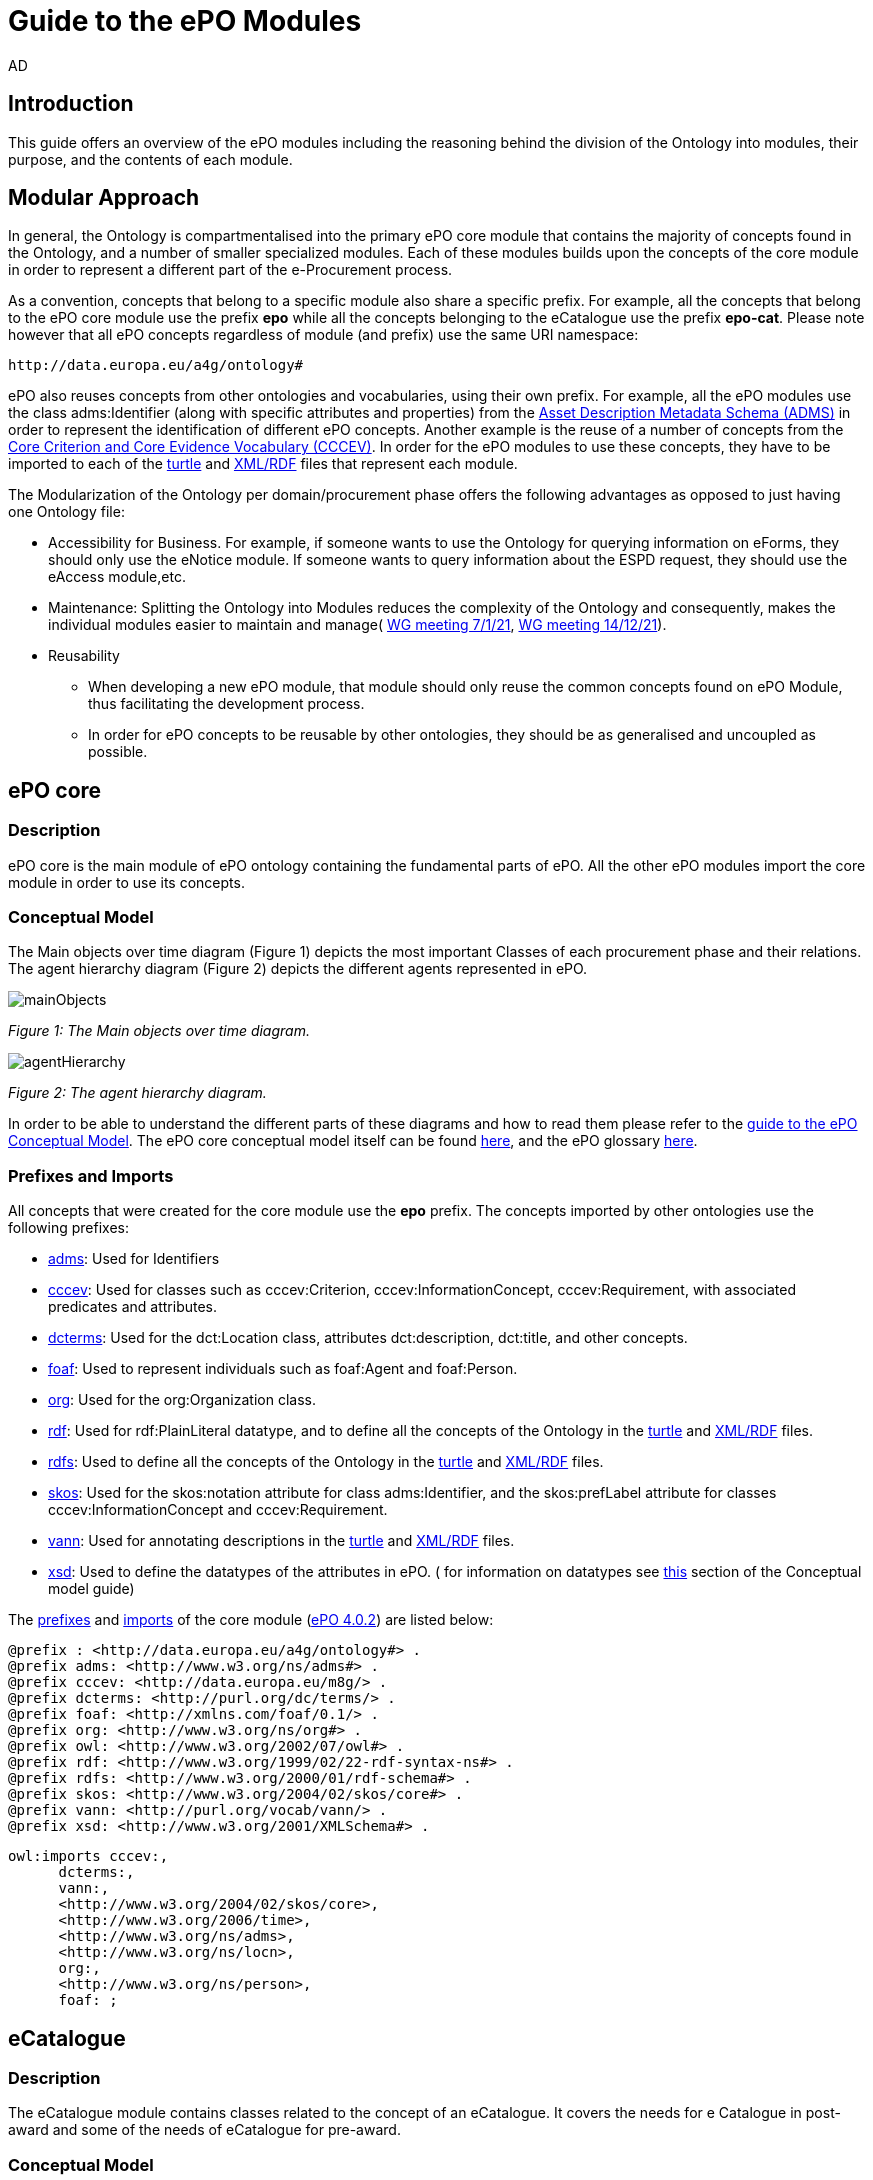 :doctitle: Guide to the ePO Modules
:doccode: epo-modguide-menu
:author: AD
:docdate: June 2024

== Introduction

This guide  offers an overview of the ePO modules including the reasoning behind the division of the Ontology into modules, their purpose, and the contents of each module.

== Modular Approach

In general, the Ontology is compartmentalised into the primary  ePO core module that contains the majority of concepts found in the Ontology, and a number of smaller specialized modules. Each of these modules builds upon the concepts of the core module in order to represent a different part of the e-Procurement process.

As a convention, concepts that belong to a specific module also share a specific prefix. For example, all the concepts that belong to the ePO core module use the prefix  *epo* while all the concepts belonging to the eCatalogue use the prefix *epo-cat*. Please note however that all ePO concepts regardless of module (and prefix) use the same URI namespace:

 http://data.europa.eu/a4g/ontology#

ePO also reuses concepts from other ontologies and vocabularies, using their own prefix. For example, all the ePO modules use the class adms:Identifier (along with specific attributes and properties) from the https://www.w3.org/TR/vocab-adms/[Asset Description Metadata Schema (ADMS)] in order to represent the identification of different ePO concepts. Another example is the reuse of a number of concepts from the https://github.com/SEMICeu/CCCEV[Core Criterion and Core Evidence Vocabulary (CCCEV)]. In order for the ePO modules to use these concepts, they have to be imported to each of the  https://www.w3.org/TR/turtle/[turtle] and https://www.w3.org/TR/rdf-syntax-grammar/[XML/RDF] files that represent each module.

The Modularization of the Ontology per domain/procurement phase offers the following advantages as opposed to just having one Ontology file:

* Accessibility for Business. For example, if someone wants to use the Ontology for querying information on eForms, they should only use the eNotice module. If someone wants to query information about the ESPD request, they should use the eAccess module,etc.


* Maintenance: Splitting the Ontology into Modules  reduces the complexity of the Ontology and consequently, makes the individual modules easier to maintain and manage( https://docs.ted.europa.eu/epo-wgm/notes/2021-01-07-wgm.html[WG meeting 7/1/21], https://docs.ted.europa.eu/epo-wgm/notes/2021-12-14-wgm.html[WG meeting 14/12/21]).

* Reusability
** When developing a new ePO module, that module should only reuse the common concepts found on ePO Module, thus facilitating the development process.
** In order for ePO concepts to be reusable by other ontologies, they should be as generalised and uncoupled as possible.

== ePO core[[core]]

=== Description
ePO core is the main module of ePO ontology containing the fundamental parts of ePO. All the other ePO modules import the core module in order to use its concepts.

=== Conceptual Model
The Μain objects over time diagram (Figure 1) depicts the most important Classes of each procurement phase and their relations. The agent hierarchy diagram (Figure 2) depicts the different agents represented in ePO.

image::docUpdateGuideImages/UML/conceptualModelDiagrams/mainObjects.png[]
[]
__ Figure 1: The Μain objects over time diagram.
__

image::docUpdateGuideImages/Modules/agentHierarchy.png[]
__ Figure 2: The agent hierarchy diagram.
__

In order to be able to understand the different parts of these diagrams and how to read them please refer to the xref:guides/conceptualModelGuide.adoc#arrows[guide to the ePO Conceptual Model]. The ePO core conceptual model itself can be found https://docs.ted.europa.eu/EPO/latest/_attachments/html_reports/ePO/index.html[here], and the ePO glossary https://docs.ted.europa.eu/EPO/latest/_attachments/html_reports/glossary/ePO_core_glossary.html[here].



=== Prefixes and Imports
All concepts that were created for the core module use the *epo* prefix.
The concepts imported by other ontologies use the following prefixes:

* https://www.w3.org/TR/vocab-adms/[adms]: Used for Identifiers
* https://github.com/SEMICeu/CCCEV[cccev]: Used for classes such as cccev:Criterion, cccev:InformationConcept, cccev:Requirement, with associated predicates and attributes.
* https://www.dublincore.org/specifications/dublin-core/dcmi-terms/[dcterms]: Used for the dct:Location class, attributes dct:description, dct:title, and other concepts.
* http://xmlns.com/foaf/spec/[foaf]: Used to represent individuals such as foaf:Agent and foaf:Person.
* http://www.w3.org/ns/org[org]: Used for the org:Organization class.
* http://www.w3.org/1999/02/22-rdf-syntax-ns#[rdf]: Used for rdf:PlainLiteral datatype, and to define all the concepts of the Ontology in the https://github.com/OP-TED/ePO/blob/master/implementation/ePO_core/owl_ontology/ePO_core.ttl[turtle] and https://github.com/OP-TED/ePO/blob/master/implementation/ePO_core/owl_ontology/ePO_core.rdf[XML/RDF] files.
* http://www.w3.org/2000/01/rdf-schema[rdfs]: Used to define all the concepts of the Ontology in the https://github.com/OP-TED/ePO/blob/master/implementation/ePO_core/owl_ontology/ePO_core.ttl[turtle] and https://github.com/OP-TED/ePO/blob/master/implementation/ePO_core/owl_ontology/ePO_core.rdf[XML/RDF] files.

* https://www.w3.org/2004/02/skos/[skos]: Used for the skos:notation attribute for class adms:Identifier, and the skos:prefLabel attribute for classes cccev:InformationConcept and cccev:Requirement.

* https://vocab.org/vann/[vann]: Used for annotating descriptions in the https://github.com/OP-TED/ePO/blob/master/implementation/ePO_core/owl_ontology/ePO_core.ttl[turtle] and https://github.com/OP-TED/ePO/blob/master/implementation/ePO_core/owl_ontology/ePO_core.rdf[XML/RDF] files.
* http://www.w3.org/2001/XMLSchema[xsd]: Used to define the datatypes of the attributes in ePO. ( for information on datatypes see xref:guides/conceptualModelGuide.adoc#datatypes[this] section of the Conceptual model guide)



The https://github.com/OP-TED/ePO/blob/ff440967f15132e53f823a502897f17e1ceefa54/implementation/ePO_core/owl_ontology/ePO_core.ttl#L1[prefixes] and https://github.com/OP-TED/ePO/blob/ff440967f15132e53f823a502897f17e1ceefa54/implementation/ePO_core/owl_ontology/ePO_core.ttl#L3520C4-L3529C16[imports] of the core module (https://github.com/OP-TED/ePO/tree/master[ePO 4.0.2]) are listed below:

 @prefix : <http://data.europa.eu/a4g/ontology#> .
 @prefix adms: <http://www.w3.org/ns/adms#> .
 @prefix cccev: <http://data.europa.eu/m8g/> .
 @prefix dcterms: <http://purl.org/dc/terms/> .
 @prefix foaf: <http://xmlns.com/foaf/0.1/> .
 @prefix org: <http://www.w3.org/ns/org#> .
 @prefix owl: <http://www.w3.org/2002/07/owl#> .
 @prefix rdf: <http://www.w3.org/1999/02/22-rdf-syntax-ns#> .
 @prefix rdfs: <http://www.w3.org/2000/01/rdf-schema#> .
 @prefix skos: <http://www.w3.org/2004/02/skos/core#> .
 @prefix vann: <http://purl.org/vocab/vann/> .
 @prefix xsd: <http://www.w3.org/2001/XMLSchema#> .

  owl:imports cccev:,
        dcterms:,
        vann:,
        <http://www.w3.org/2004/02/skos/core>,
        <http://www.w3.org/2006/time>,
        <http://www.w3.org/ns/adms>,
        <http://www.w3.org/ns/locn>,
        org:,
        <http://www.w3.org/ns/person>,
        foaf: ;

== eCatalogue[[cat]]

=== Description
The eCatalogue module contains classes related to the concept of an eCatalogue. It covers the needs for e Catalogue in post-award and some of the needs of eCatalogue for pre-award.

=== Conceptual Model

The main eCatalogue diagram (Figure 3) shows the most important classes of the eCatalogue module such as epo-cat:Catalogue, epo-cat:CatalogueLine, and epo-cat:Item. To be able to understand the different parts  of this diagram and how to read it please refer to the xref:guides/conceptualModelGuide.adoc[Guide to the ePO Conceptual Model] The eCatalogue conceptual model itself can be found https://docs.ted.europa.eu/EPO/latest/_attachments/html_reports/eCatalogue/index.html[here], and the eCatalogue glossary https://docs.ted.europa.eu/EPO/latest/_attachments/html_reports/glossary/eCatalogue_glossary.html[here].

image::docUpdateGuideImages/Modules/catalogue.png[]
__ Figure 3: The main eCatalogue class diagram.
__

=== Prefixes and Imports
All concepts that were created for the eCatalogue module use the *epo-cat* prefix.

The eCatalogue module also makes use of the following ePO modules:

* xref:guides/moduleGuide.adoc#core[epo]: Required concepts taken from the ePO core module.
* xref:guides/moduleGuide.adoc#ful[ful]: Required concepts taken from the eFulfilment module.
* xref:guides/moduleGuide.adoc#ord[ord]: Required concepts taken from the Ordering module.

The concepts imported by other ontologies use the following prefixes:

* https://www.w3.org/TR/vocab-adms/[adms]: Used for Identifiers
* https://github.com/SEMICeu/CCCEV[cccev]: Used for classes such as cccev:Criterion,
  cccev:InformationConcept, cccev:Requirement, and others, with associated predicates and attributes.
https://www.dublincore.org/specifications/dublin-core/dcmi-terms/[dcterms]: Used for the dct:Location class, attributes dct:description, dct:title, and other concepts.
* http://xmlns.com/foaf/spec/[foaf]: Used to represent individuals such as foaf:Agent and foaf:Person.
* http://www.w3.org/ns/org[org]: Used for the org:Organization class.
* http://www.w3.org/1999/02/22-rdf-syntax-ns#[rdf]: Used for rdf:PlainLiteral datatype, and to define all the concepts of the Ontology in the https://github.com/OP-TED/ePO/blob/master/implementation/eCatalogue/owl_ontology/eCatalogue.ttl[turtle] and https://github.com/OP-TED/ePO/blob/master/implementation/eCatalogue/owl_ontology/eCatalogue.rdf[XML/RDF] files.
* http://www.w3.org/2000/01/rdf-schema[rdfs]: Used to define all the concepts of the Ontology in the https://github.com/OP-TED/ePO/blob/master/implementation/eCatalogue/owl_ontology/eCatalogue.ttl[turtle] and https://github.com/OP-TED/ePO/blob/master/implementation/eCatalogue/owl_ontology/eCatalogue.rdf[XML/RDF] files.

* https://www.w3.org/2004/02/skos/[skos]: Used for the skos:notation attribute for class adms:Identifier, and the skos:prefLabel attribute for classes cccev:InformationConcept and cccev:Requirement.

* https://vocab.org/vann/[vann]: Used for annotating descriptions in the https://github.com/OP-TED/ePO/blob/master/implementation/eCatalogue/owl_ontology/eCatalogue.ttl[turtle] and https://github.com/OP-TED/ePO/blob/master/implementation/eCatalogue/owl_ontology/eCatalogue.rdf[XML/RDF] files.
* http://www.w3.org/2001/XMLSchema[xsd]: Used to define the datatypes of the attributes in ePO. ( for information on datatypes see xref:guides/conceptualModelGuide.adoc#datatypes[this] section of the Conceptual model guide)



The https://github.com/OP-TED/ePO/blob/ff440967f15132e53f823a502897f17e1ceefa54/implementation/eCatalogue/owl_ontology/eCatalogue.ttl#L1[prefixes] and  https://github.com/OP-TED/ePO/blob/ff440967f15132e53f823a502897f17e1ceefa54/implementation/eCatalogue/owl_ontology/eCatalogue.ttl#L556C4-L568C15[imports] of the eCatalogue module (https://github.com/OP-TED/ePO/tree/master[ePO 4.0.2]) are listed below:

 @prefix : <http://data.europa.eu/a4g/ontology#> .
 @prefix adms: <http://www.w3.org/ns/adms#> .
 @prefix cccev: <http://data.europa.eu/m8g/> .
 @prefix dcterms: <http://purl.org/dc/terms/> .
 @prefix foaf: <http://xmlns.com/foaf/0.1/> .
 @prefix org: <http://www.w3.org/ns/org#> .
 @prefix owl: <http://www.w3.org/2002/07/owl#> .
 @prefix rdf: <http://www.w3.org/1999/02/22-rdf-syntax-ns#> .
 @prefix rdfs: <http://www.w3.org/2000/01/rdf-schema#> .
 @prefix skos: <http://www.w3.org/2004/02/skos/core#> .
 @prefix vann: <http://purl.org/vocab/vann/> .
 @prefix xsd: <http://www.w3.org/2001/XMLSchema#> .


   owl:imports cccev:,
        dcterms:,
        vann:,
        <http://www.w3.org/2004/02/skos/core>,
        <http://www.w3.org/2006/time>,
        <http://www.w3.org/ns/adms>,
        <http://www.w3.org/ns/locn>,
        org:,
        <http://www.w3.org/ns/person>,
        foaf:,
        :core,
        :ord,
        :ful ;


== eOrdering[[ord]]
=== Description
The eOrdering module contains classes specific to the Ordering phase of procurement, including order response.

=== Conceptual Model

The Order diagram (Figure 4) shows the most important classes of the eOrdering module such as epo-ord:Order, epo-ord:OrderLine, epo-ord:AllowanceChargeInformation, and epo-ord:DeliveryInformation. To be able to understand the different parts  of this diagram and how to read it please refer to the xref:guides/conceptualModelGuide.adoc[Guide to the ePO Conceptual Model]. The eOrdering conceptual model itself can be found https://docs.ted.europa.eu/EPO/latest/_attachments/html_reports/eOrdering/index.html[here], and the eOrdering glossary https://docs.ted.europa.eu/EPO/latest/_attachments/html_reports/glossary/eOrdering_glossary.html[here].

image::docUpdateGuideImages/Modules/order.png[]
__ Figure 4: The Order diagram.
__

=== Prefixes and Imports
All concepts that were created for the eOrdering module use the *epo-ord* prefix.

The eOrdering module also makes use of the following ePO modules:

* xref:guides/moduleGuide.adoc#core[epo]: Required concepts taken from the ePO core module.
* xref:guides/moduleGuide.adoc#ful[ful]: Required concepts taken from the eFulfilment module.
* xref:guides/moduleGuide.adoc#cat[cat]: Required concepts taken from theeCatalogue module.

The concepts imported by other ontologies use the following prefixes:

* https://www.w3.org/TR/vocab-adms/[adms]: Used for Identifiers
* https://github.com/SEMICeu/CCCEV[cccev]: Used for classes such as cccev:Criterion,
  cccev:InformationConcept, cccev:Requirement, and others, with associated predicates and attributes.
https://www.dublincore.org/specifications/dublin-core/dcmi-terms/[dcterms]: Used for the dct:Location class, attributes dct:description, dct:title, and other concepts.
* http://xmlns.com/foaf/spec/[foaf]: Used to represent individuals such as foaf:Agent and foaf:Person.
* http://www.w3.org/ns/org[org]: Used for the org:Organization class.
* http://www.w3.org/1999/02/22-rdf-syntax-ns#[rdf]: Used for rdf:PlainLiteral datatype, and to define all the concepts of the Ontology in the turtle and XML/RDF files.
* http://www.w3.org/2000/01/rdf-schema[rdfs]: Used to define all the concepts of the Ontology in the turtle and XML/RDF files.

* https://www.w3.org/2004/02/skos/[skos]: Used for the skos:notation attribute for class adms:Identifier, and the skos:prefLabel attribute for classes cccev:InformationConcept and cccev:Requirement.

* http://www.w3.org/2001/XMLSchema[xsd]: Used to define the datatypes of the attributes in ePO. ( for information on datatypes see xref:guides/conceptualModelGuide.adoc#datatypes[this] section of the Conceptual model guide)



The https://github.com/OP-TED/ePO/blob/f788e33a0fb88003883a6877e565e4e9bf0eb9f4/implementation/eOrdering/owl_ontology/eOrdering.ttl#L1-L13[prefixes] and  https://github.com/OP-TED/ePO/blob/f788e33a0fb88003883a6877e565e4e9bf0eb9f4/implementation/eOrdering/owl_ontology/eOrdering.ttl#L406-L420[imports] of the eORdering module (https://github.com/OP-TED/ePO/tree/master[ePO 4.0.2]) are listed below:

 @prefix : <http://data.europa.eu/a4g/ontology#> .
 @prefix cccev: <http://data.europa.eu/m8g/> .
 @prefix dcterms: <http://purl.org/dc/terms/> .
 @prefix foaf: <http://xmlns.com/foaf/0.1/> .
 @prefix org: <http://www.w3.org/ns/org#> .
 @prefix owl: <http://www.w3.org/2002/07/owl#> .
 @prefix rdf: <http://www.w3.org/1999/02/22-rdf-syntax-ns#> .
 @prefix rdfs: <http://www.w3.org/2000/01/rdf-schema#> .
 @prefix skos: <http://www.w3.org/2004/02/skos/core#> .
 @prefix xsd: <http://www.w3.org/2001/XMLSchema#> .

 owl:imports :cat,
        :core,
        :ful,
        cccev:,
        dcterms:,
        <http://www.w3.org/2004/02/skos/core>,
        <http://www.w3.org/2006/time>,
        <http://www.w3.org/ns/adms>,
        <http://www.w3.org/ns/locn>,
        org:,
        <http://www.w3.org/ns/person>,
        foaf: ;

== eFulfilment[[ful]]

=== Description
The eFulfilment module contains classes specific to the handling, storage, packing, and shipping of orders.

=== Conceptual Model
The despatch advice diagram (Figure 5) shows the most important classes of the eFulfilment module such as epo-ful:DespatchAdvice, epo-ful:Consignment, epo-ful:TransportHandlingUnit, epo-ful:ShipmentInformation, and others. To be able to understand the different parts of this diagram and how to read it please refer to the xref:guides/conceptualModelGuide.adoc[Guide to the ePO Conceptual Model]. The eFulfilment conceptual model itself can be found https://docs.ted.europa.eu/EPO/latest/_attachments/html_reports/eFulfilment/index.html[here], and the eFulfilment glossary https://docs.ted.europa.eu/EPO/latest/_attachments/html_reports/glossary/eFulfilment_glossary.html[here].

image::docUpdateGuideImages/Modules/despatch.png[]
__ Figure 5: The despatch advice diagram.
__

=== Prefixes and Imports
All concepts that were created for the eFulfilment  module use the *epo-ful* prefix.

The eFulfilment module also makes use of the following ePO modules:

* xref:guides/moduleGuide.adoc#core[epo]: Required concepts taken from the ePO core module.
* xref:guides/moduleGuide.adoc#ord[ord]: Required concepts taken from the  eOrdering module.
* xref:guides/moduleGuide.adoc#cat[cat]: Required concepts taken from the eCatalogue module.

The concepts imported by other ontologies use the following prefixes:

* https://www.w3.org/TR/vocab-adms/[adms]: Used for Identifiers
* https://github.com/SEMICeu/CCCEV[cccev]: Used for classes such as cccev:Criterion,
  cccev:InformationConcept, cccev:Requirement, and others, with associated predicates and attributes.
https://www.dublincore.org/specifications/dublin-core/dcmi-terms/[dcterms]: Used for the dct:Location class, attributes dct:description, dct:title, and other concepts.
* http://xmlns.com/foaf/spec/[foaf]: Used to represent individuals such as foaf:Agent and foaf:Person.
* http://www.w3.org/ns/org[org]: Used for the org:Organization class.
* http://www.w3.org/1999/02/22-rdf-syntax-ns#[rdf]: Used for rdf:PlainLiteral datatype, and to define all the concepts of the Ontology in the turtle and XML/RDF files.
* http://www.w3.org/2000/01/rdf-schema[rdfs]: Used to define all the concepts of the Ontology in the turtle and XML/RDF files.

* https://www.w3.org/2004/02/skos/[skos]: Used for the skos:notation attribute for class adms:Identifier, and the skos:prefLabel attribute.

* http://www.w3.org/2001/XMLSchema[xsd]: Used to define the datatypes of the attributes in ePO. ( for information on datatypes see xref:guides/conceptualModelGuide.adoc#datatypes[this] section of the Conceptual model guide)


The https://github.com/OP-TED/ePO/blob/234f5f6ab56beef7cc1ba9b67ea26103774d8854/implementation/eFulfilment/owl_ontology/eFulfilment.ttl#L1C1-L14C51[prefixes] and  https://github.com/OP-TED/ePO/blob/234f5f6ab56beef7cc1ba9b67ea26103774d8854/implementation/eFulfilment/owl_ontology/eFulfilment.ttl#L716-L730[imports] of the eFulfilment module (https://github.com/OP-TED/ePO/tree/master[ePO 4.0.2]) are listed below:

 @prefix : <http://data.europa.eu/a4g/ontology#> .
 @prefix adms: <http://www.w3.org/ns/adms#> .
 @prefix cccev: <http://data.europa.eu/m8g/> .
 @prefix dcterms: <http://purl.org/dc/terms/> .
 @prefix foaf: <http://xmlns.com/foaf/0.1/> .
 @prefix org: <http://www.w3.org/ns/org#> .
 @prefix owl: <http://www.w3.org/2002/07/owl#> .
 @prefix rdf: <http://www.w3.org/1999/02/22-rdf-syntax-ns#> .
 @prefix rdfs: <http://www.w3.org/2000/01/rdf-schema#> .
 @prefix skos: <http://www.w3.org/2004/02/skos/core#> .
 @prefix xsd: <http://www.w3.org/2001/XMLSchema#> .

   owl:imports :cat,
        :core,
        :ord,
        cccev:,
        dcterms:,
        <http://www.w3.org/2004/02/skos/core>,
        <http://www.w3.org/2006/time>,
        <http://www.w3.org/ns/adms>,
        <http://www.w3.org/ns/locn>,
        org:,
        <http://www.w3.org/ns/person>,
        foaf: ;


== eContract[[con]]

=== Description
The eContract module contains classes related to the concept of a Contract, used in the contract phase of eProcurement

=== Conceptual Model
The contract class diagram (Figure 6) shows the most important classes of the eContract module. To be able to understand the different parts of this diagram and how to read it please refer to the xref:guides/conceptualModelGuide.adoc[Guide to the ePO Conceptual Model]. The eContract conceptual model itself can be found https://docs.ted.europa.eu/EPO/latest/_attachments/html_reports/eContract/index.html[here], and the eContract glossary https://docs.ted.europa.eu/EPO/latest/_attachments/html_reports/glossary/eContract_glossary.html[here].

image::docUpdateGuideImages/Modules/contract.png[]
__ Figure 6: The contract class diagram.
__

=== Prefixes and Imports
All concepts that were created for the eContract  module use the *epo-con* prefix.

The eContract module also makes use of the following ePO modules:

* xref:guides/moduleGuide.adoc#core[epo]: Required concepts taken from the ePO core module.
* xref:guides/moduleGuide.adoc#not[not]: Required concepts taken from the  eNotice module.
* xref:guides/moduleGuide.adoc#cat[cat]: Required concepts taken from the eCatalogue module.

The concepts imported by other ontologies use the following prefixes:

* https://www.w3.org/TR/vocab-adms/[adms]: Used for Identifiers
* https://github.com/SEMICeu/CCCEV[cccev]: Used for classes such as cccev:Criterion,
  cccev:InformationConcept, cccev:Requirement, and others, with associated predicates and attributes.
https://www.dublincore.org/specifications/dublin-core/dcmi-terms/[dcterms]: Used for the dct:Location class, attributes dct:description, dct:title, and other concepts.
* http://xmlns.com/foaf/spec/[foaf]: Used to represent individuals such as foaf:Agent and foaf:Person.
* http://www.w3.org/ns/org[org]: Used for the org:Organization class.
* http://www.w3.org/1999/02/22-rdf-syntax-ns#[rdf]: Used for rdf:PlainLiteral datatype, and to define all the concepts of the Ontology in the turtle and XML/RDF files.
* http://www.w3.org/2000/01/rdf-schema[rdfs]: Used to define all the concepts of the Ontology in the turtle and XML/RDF files.

* https://www.w3.org/2004/02/skos/[skos]: Used for the skos:notation attribute for class adms:Identifier, and the skos:prefLabel attribute.

* http://www.w3.org/2001/XMLSchema[xsd]: Used to define the datatypes of the attributes in ePO. ( for information on datatypes see xref:guides/conceptualModelGuide.adoc#datatypes[this] section of the Conceptual model guide)


The https://github.com/OP-TED/ePO/blob/234f5f6ab56beef7cc1ba9b67ea26103774d8854/implementation/eContract/owl_ontology/eContract.ttl#L1C1-L13C51[prefixes] and  https://github.com/OP-TED/ePO/blob/234f5f6ab56beef7cc1ba9b67ea26103774d8854/implementation/eContract/owl_ontology/eContract.ttl#L115C4-L129C16[imports] of the eContract module (https://github.com/OP-TED/ePO/tree/master[ePO 4.0.2]) are listed below:

 @prefix : <http://data.europa.eu/a4g/ontology#> .
 @prefix cccev: <http://data.europa.eu/m8g/> .
 @prefix dcterms: <http://purl.org/dc/terms/> .
 @prefix foaf: <http://xmlns.com/foaf/0.1/> .
 @prefix org: <http://www.w3.org/ns/org#> .
 @prefix owl: <http://www.w3.org/2002/07/owl#> .
 @prefix rdf: <http://www.w3.org/1999/02/22-rdf-syntax-ns#> .
 @prefix rdfs: <http://www.w3.org/2000/01/rdf-schema#> .
 @prefix skos: <http://www.w3.org/2004/02/skos/core#> .
  @prefix xsd: <http://www.w3.org/2001/XMLSchema#> .

  owl:imports :cat,
        :core,
        :not,
        cccev:,
        dcterms:,
        <http://www.w3.org/2004/02/skos/core>,
        <http://www.w3.org/2006/time>,
        <http://www.w3.org/ns/adms>,
        <http://www.w3.org/ns/locn>,
        org:,
        <http://www.w3.org/ns/person>,
        foaf: ;

== eAccess[[acc]]

=== Description
The eAccess module models The ESPD Request document, which is used by Buyers to express the Exclusion and Selection criteria, as well as particular requirements, that the Economic Operators will need to fulfil in the context of a tender;


=== Conceptual Model
The access class diagram (Figure 7) shows the most important classes of the eAccess module. To be able to understand the different parts of this diagram and how to read it please refer to the xref:guides/conceptualModelGuide.adoc[Guide to the ePO Conceptual Model]. The eAccess conceptual model itself can be found https://docs.ted.europa.eu/EPO/4.1/_attachments/html_reports/eAccess/index.htm[here], and the eAccess glossary https://docs.ted.europa.https://docs.ted.europa.eu/EPO/4.1/_attachments/html_reports/glossary/eAccess_glossary.html[here].

image::docUpdateGuideImages/Modules/access.png[]
__ Figure 7: The access class diagram.
__

=== Prefixes and Imports
All concepts that were created for the eAccess  module use the *epo-acc* prefix.

The eAccess module also makes use of the following ePO modules:

* xref:guides/moduleGuide.adoc#core[epo]: Required concepts taken from the ePO core module.
* xref:guides/moduleGuide.adoc#sub[sub]: Required concepts taken from the  eSubmission module.


The concepts imported by other ontologies use the following prefixes:

* https://www.w3.org/TR/vocab-adms/[adms]: Used for Identifiers
* https://github.com/SEMICeu/CCCEV[cccev]: Used for classes such as cccev:EvidenceType	cccev:EvidenceTypeList.
* https://www.dublincore.org/specifications/dublin-core/dcmi-terms/[dcterms]: Used for the dct:Location class, attributes dct:description, dct:title, and other concepts.
* https://eur-lex.europa.eu/eli-register/about.html[eli:] Used for concepts such as classes eli:LegalExpression and eli:LegalResource.
* http://xmlns.com/foaf/spec/[foaf]: Used to represent individuals such as foaf:Agent and foaf:Person.
* http://www.w3.org/ns/org[org]: Used for the org:Organization class.
* http://www.w3.org/1999/02/22-rdf-syntax-ns#[rdf]: Used for rdf:PlainLiteral datatype, and to define all the concepts of the Ontology in the turtle and XML/RDF files.
* http://www.w3.org/2000/01/rdf-schema[rdfs]: Used to define all the concepts of the Ontology in the turtle and XML/RDF files.

* https://www.w3.org/2004/02/skos/[skos]: Used for the skos:notation attribute for class adms:Identifier, and the skos:prefLabel attribute.

* http://www.w3.org/2001/XMLSchema[xsd]: Used to define the datatypes of the attributes in ePO. ( for information on datatypes see xref:guides/conceptualModelGuide.adoc#datatypes[this] section of the Conceptual model guide)


The https://github.com/OP-TED/ePO/blob/234f5f6ab56beef7cc1ba9b67ea26103774d8854/implementation/eAccess/owl_ontology/eAccess.ttl#L1-L14[prefixes] and https://github.com/OP-TED/ePO/blob/234f5f6ab56beef7cc1ba9b67ea26103774d8854/implementation/eAccess/owl_ontology/eAccess.ttl#L176C5-L189C16[imports] of the eAccess module (https://github.com/OP-TED/ePO/tree/master[ePO 4.1.0]) are listed below:

 @prefix : <http://data.europa.eu/a4g/ontology#> .
 @prefix adms: <http://www.w3.org/ns/adms#> .
 @prefix cccev: <http://data.europa.eu/m8g/> .
 @prefix dcterms: <http://purl.org/dc/terms/> .
 @prefix eli: <http://data.europa.eu/eli/ontology#> .
 @prefix foaf: <http://xmlns.com/foaf/0.1/> .
 @prefix org: <http://www.w3.org/ns/org#> .
 @prefix owl: <http://www.w3.org/2002/07/owl#> .
 @prefix rdf: <http://www.w3.org/1999/02/22-rdf-syntax-ns#> .
 @prefix rdfs: <http://www.w3.org/2000/01/rdf-schema#> .
 @prefix skos: <http://www.w3.org/2004/02/skos/core#> .
 @prefix xsd: <http://www.w3.org/2001/XMLSchema#> .

  owl:imports :core,
        :sub,
        eli:,
        cccev:,
        dcterms:,
        vann:,
        <http://www.w3.org/2004/02/skos/core>,
        <http://www.w3.org/2006/time>,
        <http://www.w3.org/ns/adms>,
        <http://www.w3.org/ns/locn>,
        org:,
        <http://www.w3.org/ns/person>,
        foaf: ;

== eSubmission[[sub]]

=== Description
The eSubmission module models The ESPD Response document.

=== Conceptual Model
The eSubmission class diagram (Figure 8) shows the most important classes of the eSubmission module, such as epo-sub:ESPDResponse. To be able to understand the different parts of this diagram and how to read it please refer to the xref:guides/conceptualModelGuide.adoc[Guide to the ePO Conceptual Model]. The eSubmission conceptual model itself can be found https://docs.ted.europa.eu/EPO/4.1/_attachments/html_reports/eSubmission/index.htm[here], and the eSubmission glossary https://docs.ted.europa.eu/EPO/4.1/_attachments/html_reports/glossary/eSubmission_glossary.html[here].

image::docUpdateGuideImages/Modules/submission.png[]
__ Figure 8: The submission class diagram.
__

=== Prefixes and Imports
All concepts that were created for the eSubmission  module use the *epo-sub* prefix.

The eSubmission module also makes use of the following ePO modules:

* xref:guides/moduleGuide.adoc#core[epo]: Required concepts taken from the ePO core module.
* xref:guides/moduleGuide.adoc#acc[acc]: Required concepts taken from the  eAccess module.


The concepts imported by other ontologies use the following prefixes:

* https://www.w3.org/TR/vocab-adms/[adms]: Used for Identifiers
* https://github.com/SEMICeu/CCCEV[cccev]: Used for classes such as cccev:SupportedValue.
* https://www.dublincore.org/specifications/dublin-core/dcmi-terms/[dcterms]: Used for the dct:Location class, attributes dct:description, dct:title, and other concepts.
* http://xmlns.com/foaf/spec/[foaf]: Used to represent individuals such as foaf:Agent and foaf:Person.
* http://www.w3.org/ns/org[org]: Used for the org:Organization class.
* http://www.w3.org/1999/02/22-rdf-syntax-ns#[rdf]: Used for rdf:PlainLiteral datatype, and to define all the concepts of the Ontology in the turtle and XML/RDF files.
* http://www.w3.org/2000/01/rdf-schema[rdfs]: Used to define all the concepts of the Ontology in the turtle and XML/RDF files.

* https://www.w3.org/2004/02/skos/[skos]: Used for the skos:notation attribute for class adms:Identifier, and the skos:prefLabel attribute.

* http://www.w3.org/2001/XMLSchema[xsd]: Used to define the datatypes of the attributes in ePO. ( for information on data types see xref:guides/conceptualModelGuide.adoc#datatypes[this] section of the Conceptual model guide)


The https://github.com/OP-TED/ePO/blob/234f5f6ab56beef7cc1ba9b67ea26103774d8854/implementation/eSubmission/owl_ontology/eSubmission.ttl#L1-L13[prefixes] and https://github.com/OP-TED/ePO/blob/234f5f6ab56beef7cc1ba9b67ea26103774d8854/implementation/eSubmission/owl_ontology/eSubmission.ttl#L203-L216[imports] of the eSubmission module (https://github.com/OP-TED/ePO/tree/master[ePO 4.1.0]) are listed below:

 @prefix : <http://data.europa.eu/a4g/ontology#> .
 @prefix cccev: <http://data.europa.eu/m8g/> .
 @prefix dcterms: <http://purl.org/dc/terms/> .
 @prefix foaf: <http://xmlns.com/foaf/0.1/> .
 @prefix org: <http://www.w3.org/ns/org#> .
 @prefix owl: <http://www.w3.org/2002/07/owl#> .
 @prefix rdf: <http://www.w3.org/1999/02/22-rdf-syntax-ns#> .
 @prefix rdfs: <http://www.w3.org/2000/01/rdf-schema#> .
 @prefix skos: <http://www.w3.org/2004/02/skos/core#> .
 @prefix xsd: <http://www.w3.org/2001/XMLSchema#> .

   owl:imports :acc,
        :core,
        cccev:,
        dcterms:,
        <http://www.w3.org/2004/02/skos/core>,
        <http://www.w3.org/2006/time>,
        <http://www.w3.org/ns/adms>,
        <http://www.w3.org/ns/locn>,
        org:,
        <http://www.w3.org/ns/person>,
        foaf: ;

== eNotice[[not]]

=== Description

The eNotice module contains classes related to eNotices and eForms. It is structured in three packages: notice core, eForms standardisation, and standard Forms standardisation. The standardisation of the notices was done taking into account the notice types: planning, competition, direct award prenotification, result, contract modification and completion. This is the so-called “phase organisation of the notices”.


=== Conceptual Model
The notice and cv mapping class diagram (Figure 9) shows some of the most important classes of the eNotice module, such as the different specialization classes of epo:eNotice. To be able to understand the different parts of this diagram and how to read it please refer to the xref:guides/conceptualModelGuide.adoc[Guide to the ePO Conceptual Model]. The eNotice conceptual model itself can be found https://docs.ted.europa.eu/EPO/latest/_attachments/html_reports/eNotice/index.html[here], and the eNotice glossary https://docs.ted.europa.eu/EPO/latest/_attachments/html_reports/glossary/eNotice_glossary.html[here].

image::docUpdateGuideImages/Modules/notice.png[]
__ Figure 9: The notice and cv mapping class diagram.
__

=== Prefixes and Imports
All concepts that were created for the eNotice  module use the *epo-not* prefix.

The eNotice module also makes use of the following ePO modules:

* xref:guides/moduleGuide.adoc#core[epo]: Required concepts taken from the ePO core module.
* xref:guides/moduleGuide.adoc#con[con]: Required concepts taken from the eContract module.


The concepts imported by other ontologies use the following prefixes:

* https://www.w3.org/TR/vocab-adms/[adms]: Used for Identifiers
* http://www.w3.org/ns/org[org]: Used for the org:Organization class.
* http://www.w3.org/1999/02/22-rdf-syntax-ns#[rdf]: Used for rdf:PlainLiteral datatype, and to define all the concepts of the Ontology in the turtle and XML/RDF files.
* http://www.w3.org/2000/01/rdf-schema[rdfs]: Used to define all the concepts of the Ontology in the turtle and XML/RDF files.

* https://www.w3.org/2004/02/skos/[skos]: Used for the skos:notation attribute for class adms:Identifier, and the skos:prefLabel attribute.

* http://www.w3.org/2001/XMLSchema[xsd]: Used to define the datatypes of the attributes in ePO. ( for information on datatypes see xref:guides/conceptualModelGuide.adoc#datatypes[this] section of the Conceptual model guide)


The https://github.com/OP-TED/ePO/blob/f788e33a0fb88003883a6877e565e4e9bf0eb9f4/implementation/eNotice/owl_ontology/eNotice.ttl#L1-L13[prefixes] and https://github.com/OP-TED/ePO/blob/f788e33a0fb88003883a6877e565e4e9bf0eb9f4/implementation/eNotice/owl_ontology/eNotice.ttl#L749C5-L762C16[imports] of the eNotice module (https://github.com/OP-TED/ePO/tree/master[ePO 4.1.0]) are listed below:

 @prefix : <http://data.europa.eu/a4g/ontology#> .
 @prefix org: <http://www.w3.org/ns/org#> .
 @prefix owl: <http://www.w3.org/2002/07/owl#> .
 @prefix rdf: <http://www.w3.org/1999/02/22-rdf-syntax-ns#> .
 @prefix rdfs: <http://www.w3.org/2000/01/rdf-schema#> .
 @prefix skos: <http://www.w3.org/2004/02/skos/core#> .
 @prefix xsd: <http://www.w3.org/2001/XMLSchema#> .

    owl:imports :con,
        :core,
        <http://www.w3.org/2004/02/skos/core>,
        <http://www.w3.org/2006/time>,
        <http://www.w3.org/ns/adms>,
        <http://www.w3.org/ns/locn>,
        org:,
        <http://www.w3.org/ns/person>;
